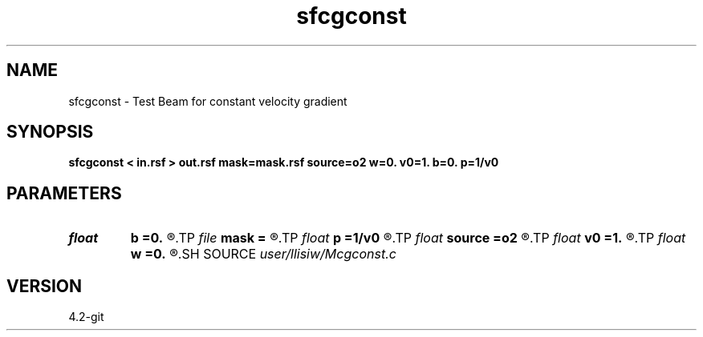 .TH sfcgconst 1  "APRIL 2023" Madagascar "Madagascar Manuals"
.SH NAME
sfcgconst \- Test Beam for constant velocity gradient 
.SH SYNOPSIS
.B sfcgconst < in.rsf > out.rsf mask=mask.rsf source=o2 w=0. v0=1. b=0. p=1/v0
.SH PARAMETERS
.PD 0
.TP
.I float  
.B b
.B =0.
.R  	velocity gradient
.TP
.I file   
.B mask
.B =
.R  	auxiliary output file name
.TP
.I float  
.B p
.B =1/v0
.R  
.TP
.I float  
.B source
.B =o2
.R  	real source point
.TP
.I float  
.B v0
.B =1.
.R  	surface velocity
.TP
.I float  
.B w
.B =0.
.R  	beam width
.SH SOURCE
.I user/llisiw/Mcgconst.c
.SH VERSION
4.2-git
